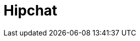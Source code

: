 // Do not edit directly!
// This file was generated by camel-quarkus-maven-plugin:update-extension-doc-page

= Hipchat
:cq-artifact-id: camel-quarkus-hipchat
:cq-artifact-id-base: hipchat
:cq-native-supported: false
:cq-status: Preview
:cq-deprecated: false
:cq-jvm-since: 1.1.0
:cq-native-since: n/a
:cq-camel-part-name: hipchat
:cq-camel-part-title: Hipchat
:cq-camel-part-description: Send and receive messages to/from Hipchat service.
:cq-extension-page-title: Hipchat
